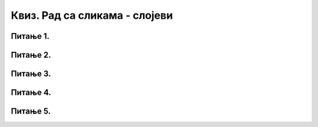 Квиз. Рад са сликама - слојеви
==============================

Питање 1.
~~~~~~~~~

.. mchoice:: L74P1
    :answer_a: провидан
    :feedback_a: Тачно    
    :answer_b: непровидан
    :feedback_b: Нетачно
    :correct: a

	Када је вредност слоја Opacity 0%, да ли је слој непровидан или провидан? Означи тачан одговор.

Питање 2.
~~~~~~~~~

.. mchoice:: L74P2
    :answer_a: кликом на Layer → New Layer
    :feedback_a: Тачно    
    :answer_b: Shift + Ctrl + L
    :feedback_b: Нетачно
    :answer_c: Shift + Ctrl + N
    :feedback_c: Тачно
    :answer_d: кликом на прво дугме у дну палете Layers
    :feedback_d: Тачно
    :correct: a,c,d

	На који начин можемо да креирамо нови слој у програму Gimp 2? Означи све тачне одговоре.

Питање 3.
~~~~~~~~~

.. fillintheblank:: L74P3

    Како се називају делови слике који се користе при обради дигиталних слика за одвајање њених елемената? Унеси одговор малим словима ћириличким писмом.

    Одговор: |blank|

    - :слојеви: Тачно
      :x: Одговор није тачан.

Питање 4.
~~~~~~~~~

.. fillintheblank:: L74P4

    Како се назива процес трансформације геометријских објеката у објекте представљене помоћу пиксела? Унеси одговор малим словима ћириличким писмом.

    Одговор: |blank|

    - :растеризација: Тачно
      :x: Одговор није тачан.

Питање 5.
~~~~~~~~~

.. mchoice:: L74P5
    :answer_a: да
    :feedback_a: Нетачно    
    :answer_b: не
    :feedback_b: Тачно
    :correct: a

	Да ли је тачно тврђење: "Након процеса растеризације повећањем величине слова не долази до губитка квалитета слике."? Означи тачан одговор.
